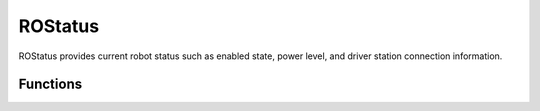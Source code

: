 ROStatus
==================

ROStatus provides current robot status such as enabled state, power level, and driver station connection information.


Functions
-----------------

.. cpp:function:: float ROStatus.batteryReading()

   On supported boards, returns the main battery voltage when the BMC jumper is selected.

.. cpp:function:: boolean ROStatus.isEnabled()

   Returns true if the robot is enabled. False otherwise.

.. cpp:function:: int ROStatus.uptimeSeconds()

   Returns the number of seconds that the RobotOpen board has been powered up for.